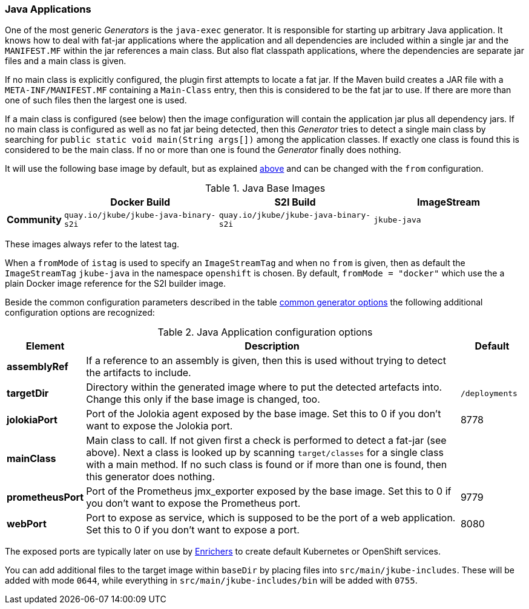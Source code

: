 [[generator-java-exec]]
=== Java Applications

One of the most generic _Generators_ is the `java-exec` generator.
It is responsible for starting up arbitrary Java application.
It knows how to deal with fat-jar applications where the application and all dependencies are included within a single jar and the `MANIFEST.MF` within the jar references a main class.
But also flat classpath applications, where the dependencies are separate jar files and a main class is given.

If no main class is explicitly configured, the plugin first attempts to locate a fat jar.
If the Maven build creates a JAR file with a `META-INF/MANIFEST.MF` containing a `Main-Class` entry, then this is considered to be the fat jar to use.
If there are more than one of such files then the largest one is used.

If a main class is configured (see below) then the image configuration will contain the application jar plus all dependency jars.
If no main class is configured as well as no fat jar being detected, then this _Generator_ tries to detect a single main class by searching for `public static void main(String args[])` among the application classes. If exactly one class is found this is considered to be the main class. If no or more than one is found the _Generator_ finally does nothing.

It will use the following base image by default, but as explained <<generator-options-common, above>> and can be changed with the `from` configuration.

[[generator-java-exec-from]]
.Java Base Images
[cols="1,4,4,4"]
|===
| | Docker Build | S2I Build | ImageStream

| *Community*
| `quay.io/jkube/jkube-java-binary-s2i`
| `quay.io/jkube/jkube-java-binary-s2i`
| `jkube-java`

|===

These images always refer to the latest tag.

When a `fromMode` of `istag` is used to specify an `ImageStreamTag` and when no `from` is given, then as default the
`ImageStreamTag` `jkube-java` in the namespace `openshift` is chosen.
By default, `fromMode = "docker"` which use the a plain Docker image reference for the S2I builder image.

Beside the common configuration parameters described in the table <<generator-options-common, common generator options>>
the following additional configuration options are recognized:

[[generator-java-exec-options]]
.Java Application configuration options
[cols="1,6,1"]
|===
| Element | Description | Default

| *assemblyRef*
| If a reference to an assembly is given, then this is used without trying to detect the artifacts to include.
|
| *targetDir*
| Directory within the generated image where to put the detected artefacts into. Change this only if the base image is changed, too.
| `/deployments`

| *jolokiaPort*
| Port of the Jolokia agent exposed by the base image. Set this to 0 if you don't want to expose the Jolokia port.
| 8778

| *mainClass*
| Main class to call. If not given first a check is performed to detect a fat-jar (see above). Next a class is looked up by scanning `target/classes` for a single class with a main method. If no such class is found or if more than one is found, then this generator does nothing.
|

| *prometheusPort*
| Port of the Prometheus jmx_exporter exposed by the base image. Set this to 0 if you don't want to expose the Prometheus port.
| 9779

| *webPort*
| Port to expose as service, which is supposed to be the port of a web application. Set this to 0 if you don't want to expose a port.
| 8080
|===

The exposed ports are typically later on use by <<enrichers, Enrichers>> to create default Kubernetes or OpenShift services.

You can add additional files to the target image within `baseDir` by placing files into `src/main/jkube-includes`.
These will be added with mode `0644`, while everything in `src/main/jkube-includes/bin` will be added with `0755`.
